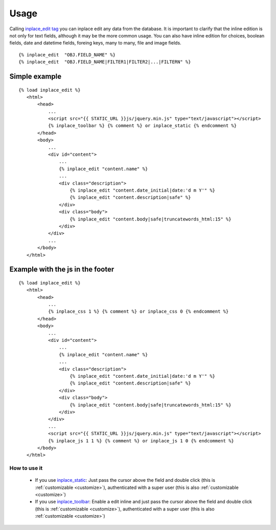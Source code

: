 .. _usage:

=====
Usage
=====

Calling `inplace_edit tag <https://github.com/Yaco-Sistemas/django-inplaceedit/blob/master/inplaceeditform/templatetags/inplace_edit.py/>`_ you can inplace edit any data from the database. It is important to clarify that the inline edition is not only for text fields, although it may be the more common usage. You can also have inline edition for choices, boolean fields, date and datetime fields, foreing keys, many to many, file and image fields.

::

  {% inplace_edit  "OBJ.FIELD_NAME" %}
  {% inplace_edit  "OBJ.FIELD_NAME|FILTER1|FILTER2|...|FILTERN" %}

Simple example 
==============

::

 {% load inplace_edit %}
    <html>
        <head>
            ...
            <script src="{{ STATIC_URL }}js/jquery.min.js" type="text/javascript"></script>
            {% inplace_toolbar %} {% comment %} or inplace_static {% endcomment %}
        </head>
        <body>
            ...
            <div id="content">
                ...
                {% inplace_edit "content.name" %}
                ...
                <div class="description">
                    {% inplace_edit "content.date_initial|date:'d m Y'" %}
                    {% inplace_edit "content.description|safe" %}
                </div>
                <div class="body">
                    {% inplace_edit "content.body|safe|truncatewords_html:15" %}
                </div>
            </div>
            ...
        </body>
    </html>

Example with the js in the footer
=================================

::

 {% load inplace_edit %}
    <html>
        <head>
            ...
            {% inplace_css 1 %} {% comment %} or inplace_css 0 {% endcomment %}
        </head>
        <body>
            ...
            <div id="content">
                ...
                {% inplace_edit "content.name" %}
                ...
                <div class="description">
                    {% inplace_edit "content.date_initial|date:'d m Y'" %}
                    {% inplace_edit "content.description|safe" %}
                </div>
                <div class="body">
                    {% inplace_edit "content.body|safe|truncatewords_html:15" %}
                </div>
            </div>
            ...
            <script src="{{ STATIC_URL }}js/jquery.min.js" type="text/javascript"></script>
            {% inplace_js 1 1 %} {% comment %} or inplace_js 1 0 {% endcomment %}
        </body>
    </html>

How to use it
-------------

 * If you use `inplace_static <https://github.com/Yaco-Sistemas/django-inplaceedit/blob/master/inplaceeditform/templatetags/inplace_edit.py/>`_: Just pass the cursor above the field and double click (this is :ref:`customizable <customize>`), authenticated with a super user (this is also :ref:`customizable <customize>`)
 * If you use `inplace_toolbar <https://github.com/Yaco-Sistemas/django-inplaceedit/blob/master/inplaceeditform/templatetags/inplace_edit.py/>`_: Enable a edit inline and just pass the cursor above the field and double click (this is :ref:`customizable <customize>`), authenticated with a super user (this is also :ref:`customizable <customize>`)